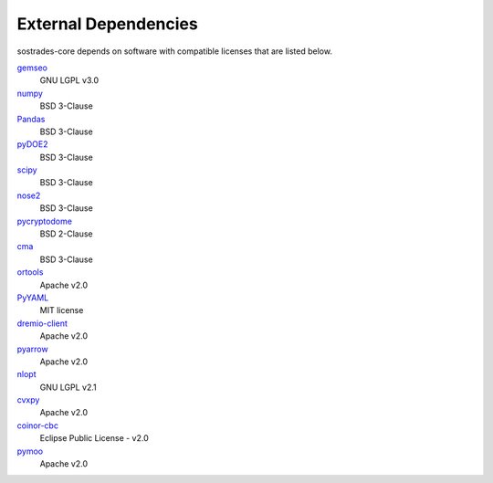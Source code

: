 External Dependencies
---------------------

sostrades-core depends on software with compatible licenses that are listed below.

`gemseo <https://gemseo.readthedocs.io/>`_
    GNU LGPL v3.0

`numpy <https://numpy.org/>`_
    BSD 3-Clause

`Pandas <https://pandas.pydata.org/>`_
    BSD 3-Clause
        
`pyDOE2 <https://github.com/clicumu/pyDOE2>`_
    BSD 3-Clause
        
`scipy <https://www.scipy.org/scipylib/>`_
    BSD 3-Clause

`nose2 <https://docs.nose2.io/>`_
    BSD 3-Clause
    
`pycryptodome <https://pycryptodome.readthedocs.io/>`_
	BSD 2-Clause
	
`cma <https://github.com/CMA-ES/pycma/>`_
	BSD 3-Clause
	
`ortools <https://developers.google.com/optimization>`_
	Apache v2.0

`PyYAML <https://pyyaml.org/>`_
	MIT license

`dremio-client <https://dremio-client.readthedocs.io/>`_
	Apache v2.0
	
`pyarrow <https://arrow.apache.org/docs/python/index.html>`_
	Apache v2.0
	
`nlopt <https://github.com/stevengj/nlopt>`_
    GNU LGPL v2.1

`cvxpy <https://www.cvxpy.org/>`_
	Apache v2.0

`coinor-cbc <https://github.com/coin-or/Cbc>`_
	Eclipse Public License - v2.0

`pymoo <https://pymoo.org/>`_
	Apache v2.0
	